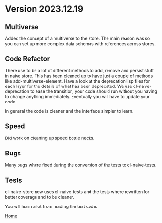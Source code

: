 
* Version 2023.12.19

** Multiverse

Added the concept of a multiverse to the store. The main reason was so
you can set up more complex data schemas with references across
stores.

** Code Refactor

There use to be a lot of different methods to add, remove and persist
stuff in naive store. This has been cleaned up to have just a couple
of methods like add-multiverse-element. Have a look at the
deprecation.lisp files for each layer for the details of what has been
deprecated. We use cl-naive-deprecation to ease the transition, your
code should run without you having to change anything
immediately. Eventually you will have to update your code.

In general the code is cleaner and the interface simpler to learn.

** Speed

Did work on cleaning up speed bottle necks.

** Bugs

Many bugs where fixed during the conversion of the tests to cl-naive-tests.

** Tests

cl-naive-store now uses cl-naive-tests and the tests where rewritten
for better coverage and to be cleaner.

You will learn a lot from reading the test code.

[[file:home.org][Home]]
